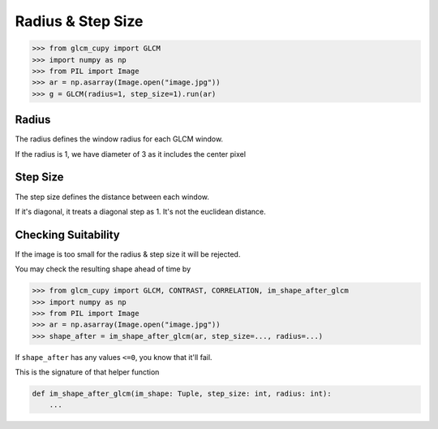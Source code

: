 Radius & Step Size
==================

.. code-block:: python

    >>> from glcm_cupy import GLCM
    >>> import numpy as np
    >>> from PIL import Image
    >>> ar = np.asarray(Image.open("image.jpg"))
    >>> g = GLCM(radius=1, step_size=1).run(ar)

Radius
------
The radius defines the window radius for each GLCM window.

If the radius is 1, we have diameter of 3 as it includes the center pixel

Step Size
---------
The step size defines the distance between each window.

If it's diagonal, it treats a diagonal step as 1. It's not the euclidean distance.

Checking Suitability
--------------------

If the image is too small for the radius & step size it will be rejected.

You may check the resulting shape ahead of time by

.. code-block:: python

    >>> from glcm_cupy import GLCM, CONTRAST, CORRELATION, im_shape_after_glcm
    >>> import numpy as np
    >>> from PIL import Image
    >>> ar = np.asarray(Image.open("image.jpg"))
    >>> shape_after = im_shape_after_glcm(ar, step_size=..., radius=...)

If ``shape_after`` has any values ``<=0``, you know that it'll fail.

This is the signature of that helper function

.. code-block:: python

    def im_shape_after_glcm(im_shape: Tuple, step_size: int, radius: int):
        ...